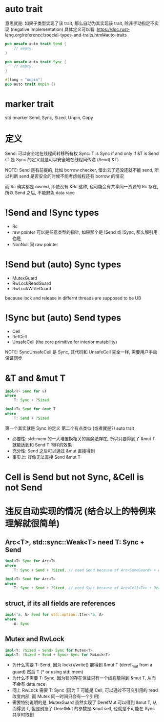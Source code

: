 * auto trait
意思就是: 如果子类型实现了该 trait, 那么自动为其实现该 trait, 除非手动指定不实现 (negative implementation)
具体定义可以看: https://doc.rust-lang.org/reference/special-types-and-traits.html#auto-traits

#+begin_src rust
pub unsafe auto trait Send {
    // empty.
}

pub unsafe auto trait Sync {
    // empty.
}

#[lang = "unpin"]
pub auto trait Unpin {}
#+end_src

* marker trait
std::marker Send, Sync, Sized, Unpin, Copy

* 定义
Send: 可以安全地在线程间转移所有权
Sync: T is Sync if and only if &T is Send (T 是 Sync 的定义就是可以安全地在线程间传递 (Send) &T)

NOTE: Send 是有前提的, 比如 borrow checker, 借出去了还没还就不能 send, 所以判断 send 是否安全的时候不能考虑线程还有 borrow 的情况

而 Rc 确实都是 owned, 即使没有 &Rc 这种, 也可能会有共享同一资源的 Rc 存在, 所以 Send 之后, 不能避免 data race

* !Send and !Sync types
+ Rc
+ raw pointer 可以是任意类型的指针, 如果那个是 !Send 或 !Sync, 那么解引用也是
+ NonNull 同 raw pointer

* !Send but (auto) Sync types
+ MutexGuard
+ RwLockReadGuard
+ RwLockWriteGuard

because lock and release in differnt threads are supposed to be UB

* !Sync but (auto) Send types
+ Cell
+ RefCell
+ UnsafeCell (the core primitive for interior mutability)

NOTE: SyncUnsafeCell 是 Sync, 其代码和 UnsafeCell 完全一样, 需要用户手动保证同步

* &T and &mut T
#+begin_src rust
impl<T> Send for &T
where
    T: Sync + ?Sized

impl<T> Send for &mut T
where
    T: Send + ?Sized
#+end_src
第一个其实就是 Sync 的定义
第二个有点类似 (或者就是?) auto trait
+ 必要性: std::mem 的一大堆置换相关的黑魔法存在, 所以只要得到了 &mut T 就能达到和 Send T 同样的效果
+ 充分性: Send 之后可以通过 &mut 直接得到
+ 事实上: 好像无法直接 Send &mut T

* Cell is Send but not Sync, &Cell is not Send
* 违反自动实现的情况 (结合以上的特例来理解就很简单)
** Arc<T>, std::sync::Weak<T> need T: Sync + Send
#+begin_src rust
impl<T> Sync for Arc<T>
where
    T: Sync + Send + ?Sized, // need Send because of Arc<SomeGuard> + Arc::get_mut

impl<T> Send for Arc<T>
where
    T: Sync + Send + ?Sized, // need Sync because of Arc<Cell<T>> + Deref
#+end_src

** struct, if its all fields are references
#+begin_src rust
impl<'a, A> Send for std::option::Iter<'a, A>
where
    A: Sync
#+end_src

** Mutex and RwLock
#+begin_src rust
impl<T: ?Sized + Send> Sync for Mutex<T>
impl<T: ?Sized + Send + Sync> Sync for RwLock<T>
#+end_src

+ 为什么需要 T: Send, 因为 lock()/write() 能得到 &mut T (deref_mut from a guard) 然后 T (* or using std::mem)
+ 为什么不需要 T: Sync, 因为锁的存在保证只有一个线程能得到 &mut T, 从而不会有 data race
+ 同上 RwLock 需要 T: Sync (因为 T 可能是 Cell, 可以通过不可变引用的 read 改变内部, 而 Mutex 同一时间只会有一个引用)
+ 需要特别说明的是, MutexGuard 虽然实现了 DerefMut 可以得到 &mut T, 从而得到 T, 但是别忘了 DerefMut 的参数是 &mut self, 也就是不可能在 Sync 共享时取到
